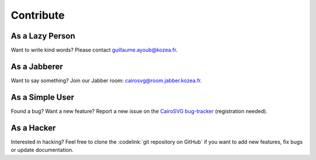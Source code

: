 ============
 Contribute
============

As a Lazy Person
================

Want to write kind words? Please contact guillaume.ayoub@kozea.fr.


As a Jabberer
=============

Want to say something? Join our Jabber room: cairosvg@room.jabber.kozea.fr.


As a Simple User
================

Found a bug? Want a new feature? Report a new issue on the `CairoSVG
bug-tracker <http://redmine.kozea.fr/projects/cairosvg>`_ (registration
needed).


As a Hacker
===========

Interested in hacking? Feel free to clone the :codelink:`git repository on
GitHub` if you want to add new features, fix bugs or update documentation.
